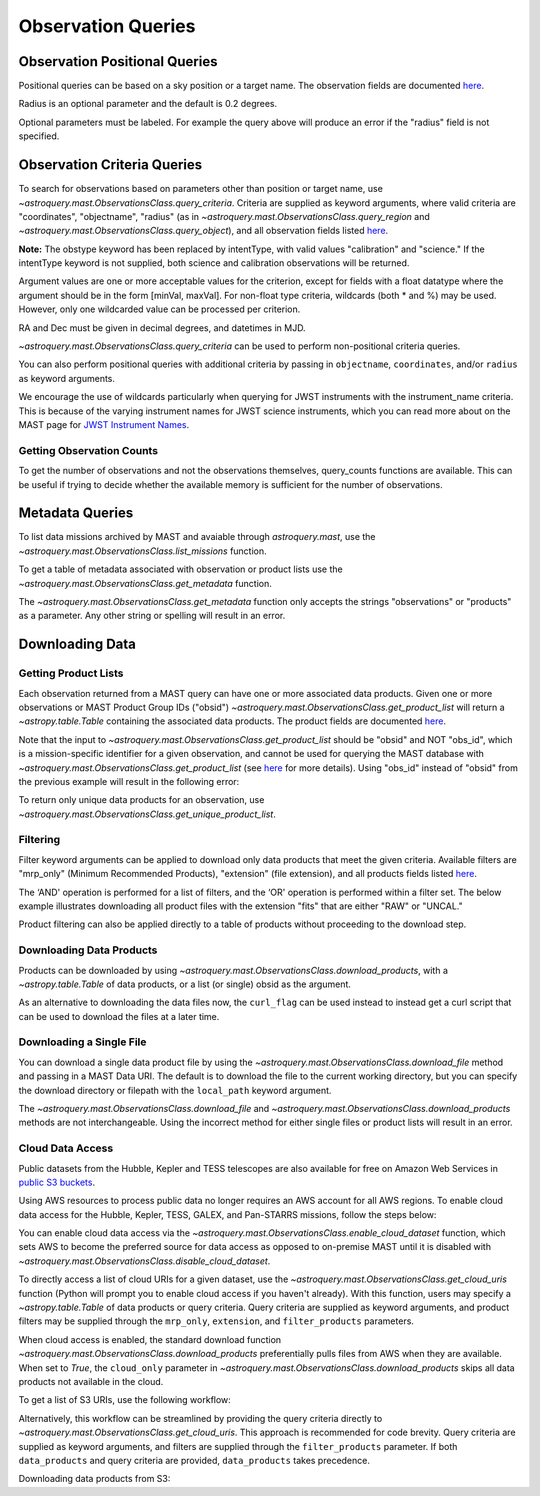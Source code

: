 
*******************
Observation Queries
*******************

Observation Positional Queries
==============================

Positional queries can be based on a sky position or a target name.
The observation fields are documented
`here <https://mast.stsci.edu/api/v0/_c_a_o_mfields.html>`__.

.. doctest-remote-data::

   >>> from astroquery.mast import Observations
   ...
   >>> obs_table = Observations.query_region("322.49324 12.16683")
   >>> print(obs_table[:10])  # doctest: +IGNORE_OUTPUT
   intentType obs_collection provenance_name ... srcDen    obsid    distance
   ---------- -------------- --------------- ... ------ ----------- --------
      science          SWIFT              -- ... 5885.0 15000731855      0.0
      science          SWIFT              -- ... 5885.0 15000731856      0.0
      science          SWIFT              -- ... 5885.0 15000790494      0.0
      science          SWIFT              -- ... 5885.0 15000731857      0.0
      science          SWIFT              -- ... 5885.0 15000791686      0.0
      science          SWIFT              -- ... 5885.0 15000791687      0.0
      science          SWIFT              -- ... 5885.0 15000729841      0.0
      science          SWIFT              -- ... 5885.0 15000754475      0.0
      science          SWIFT              -- ... 5885.0 15000779206      0.0
      science          SWIFT              -- ... 5885.0 15000779204      0.0

Radius is an optional parameter and the default is 0.2 degrees.

.. doctest-remote-data::

   >>> from astroquery.mast import Observations
   ...
   >>> obs_table = Observations.query_object("M8", radius=".02 deg")
   >>> print(obs_table[:10])  # doctest: +IGNORE_OUTPUT
   intentType obs_collection provenance_name ... srcDen    obsid    distance
   ---------- -------------- --------------- ... ------ ----------- --------
      science    SPITZER_SHA    SSC Pipeline ...    nan 19000016510      0.0
      science    SPITZER_SHA    SSC Pipeline ...    nan 19000016510      0.0
      science    SPITZER_SHA    SSC Pipeline ...    nan 19000016510      0.0
      science    SPITZER_SHA    SSC Pipeline ...    nan 19000016510      0.0
      science    SPITZER_SHA    SSC Pipeline ...    nan 19000016510      0.0
      science    SPITZER_SHA    SSC Pipeline ...    nan 19000016510      0.0
      science    SPITZER_SHA    SSC Pipeline ...    nan 19000016510      0.0
      science    SPITZER_SHA    SSC Pipeline ...    nan 19000016510      0.0
      science    SPITZER_SHA    SSC Pipeline ...    nan 19000016510      0.0
      science    SPITZER_SHA    SSC Pipeline ...    nan 19000016510      0.0

Optional parameters must be labeled. For example the query above will produce
an error if the "radius" field is not specified.

.. doctest-remote-data::

   >>> obs_table = Observations.query_object("M8", ".02 deg")
   Traceback (most recent call last):
   ...
   TypeError: ObservationsClass.query_object_async() takes 2 positional arguments but 3 were given


Observation Criteria Queries
============================

To search for observations based on parameters other than position or target name,
use `~astroquery.mast.ObservationsClass.query_criteria`.
Criteria are supplied as keyword arguments, where valid criteria are "coordinates",
"objectname", "radius" (as in `~astroquery.mast.ObservationsClass.query_region` and
`~astroquery.mast.ObservationsClass.query_object`), and all observation fields listed
`here <https://mast.stsci.edu/api/v0/_c_a_o_mfields.html>`__.

**Note:** The obstype keyword has been replaced by intentType, with valid values
"calibration" and "science." If the intentType keyword is not supplied, both science
and calibration observations will be returned.

Argument values are one or more acceptable values for the criterion,
except for fields with a float datatype where the argument should be in the form
[minVal, maxVal]. For non-float type criteria, wildcards (both * and %) may be used.
However, only one wildcarded value can be processed per criterion.

RA and Dec must be given in decimal degrees, and datetimes in MJD.

`~astroquery.mast.ObservationsClass.query_criteria` can be used to perform non-positional criteria queries.

.. doctest-remote-data::

   >>> from astroquery.mast import Observations
   ...
   >>> obs_table = Observations.query_criteria(dataproduct_type="image",
   ...                                         proposal_pi="Osten*")
   >>> print(obs_table[:5])  # doctest: +IGNORE_OUTPUT
   intentType obs_collection provenance_name ... srcDen  obsid     objID  
   ---------- -------------- --------------- ... ------ -------- ---------
      science            HST          CALCOS ...    nan 24139596 144540274
      science            HST          CALCOS ...    nan 24139591 144540276
      science            HST          CALCOS ...    nan 24139580 144540277
      science            HST          CALCOS ...    nan 24139597 144540280
      science            HST          CALCOS ...    nan 24139575 144540281
   ...

You can also perform positional queries with additional criteria by passing in ``objectname``, ``coordinates``,
and/or ``radius`` as keyword arguments.

.. doctest-remote-data::

   >>> from astroquery.mast import Observations
   ...
   >>> obs_table = Observations.query_criteria(objectname="M10",
   ...                                         radius="0.1 deg",
   ...                                         filters=["*UV","Kepler"],
   ...                                         obs_collection="GALEX")
   >>> print(obs_table)  # doctest: +IGNORE_OUTPUT
   intentType obs_collection provenance_name ... objID objID1 distance
   ---------- -------------- --------------- ... ----- ------ --------
      science          GALEX             AIS ... 61675  61675      0.0
      science          GALEX             GII ...  7022   7022      0.0
      science          GALEX             GII ... 78941  78941      0.0
      science          GALEX             AIS ... 61673  61673      0.0
      science          GALEX             GII ...  7023   7023      0.0
      science          GALEX             AIS ... 61676  61676      0.0
      science          GALEX             AIS ... 61674  61674      0.0

We encourage the use of wildcards particularly when querying for JWST instruments
with the instrument_name criteria. This is because of the varying instrument names
for JWST science instruments, which you can read more about on the MAST page for
`JWST Instrument Names <https://outerspace.stsci.edu/display/MASTDOCS/JWST+Instrument+Names>`__.

.. doctest-remote-data::

   >>> from astroquery.mast import Observations
   ...
   >>> obs_table = Observations.query_criteria(proposal_pi="Espinoza, Nestor",
   ...                                         instrument_name="NIRISS*")
   >>> set(obs_table['instrument_name'])  # doctest: +IGNORE_OUTPUT
   {'NIRISS', 'NIRISS/IMAGE', 'NIRISS/SOSS'}


Getting Observation Counts
--------------------------

To get the number of observations and not the observations themselves, query_counts functions are available.
This can be useful if trying to decide whether the available memory is sufficient for the number of observations.

.. doctest-remote-data::

   >>> from astroquery.mast import Observations
   ...
   >>> print(Observations.query_region_count("322.49324 12.16683", radius=0.001))  # doctest: +IGNORE_OUTPUT
   6338
   ...
   >>> print(Observations.query_object_count("M8",radius=".02 deg"))  # doctest: +IGNORE_OUTPUT
   469
   ...
   >>> print(Observations.query_criteria_count(proposal_id=8880))  # doctest: +IGNORE_OUTPUT
   8


Metadata Queries
================

To list data missions archived by MAST and avaiable through `astroquery.mast`,
use the `~astroquery.mast.ObservationsClass.list_missions` function.

.. doctest-remote-data::

   >>> from astroquery.mast import Observations
   ...
   >>> print(Observations.list_missions())
   ['BEFS', 'EUVE', 'FIMS-SPEAR', 'FUSE', 'GALEX', 'HLA', 'HLSP', 'HST', 'HUT', 'IUE', 'JWST', 'K2', 'K2FFI', 'Kepler', 'KeplerFFI', 'OPO', 'PS1', 'SDSS', 'SPITZER_SHA', 'SWIFT', 'TESS', 'TUES', 'WUPPE']

To get a table of metadata associated with observation or product lists use the
`~astroquery.mast.ObservationsClass.get_metadata` function.

.. doctest-remote-data::

   >>> from astroquery.mast import Observations
   ...
   >>> meta_table = Observations.get_metadata("observations")
   >>> print(meta_table[:5])  # doctest: +IGNORE_OUTPUT
     Column Name     Column Label   ...       Examples/Valid Values
   --------------- ---------------- ... ----------------------------------
        intentType Observation Type ... Valid values: science, calibration
    obs_collection          Mission ...          E.g. SWIFT, PS1, HST, IUE
   provenance_name  Provenance Name ...           E.g. TASOC, CALSTIS, PS1
   instrument_name       Instrument ...     E.g. WFPC2/WFC, UVOT, STIS/CCD
           project          Project ...    E.g. HST, HLA, EUVE, hlsp_legus
   ...
   >>> meta_table = Observations.get_metadata("products")
   >>> print(meta_table[:3])  # doctest: +IGNORE_OUTPUT
    Column Name     Column Label   ...         Examples/Valid Values
   -------------- ---------------- ... -------------------------------------
           obs_id   Observation ID ...                  U24Z0101T, N4QF18030
            obsID Product Group ID ...         Long integer, e.g. 2007590987
   obs_collection          Mission ... HST, HLA, SWIFT, GALEX, Kepler, K2...

The `~astroquery.mast.ObservationsClass.get_metadata` function only accepts the strings
"observations" or "products" as a parameter. Any other string or spelling will result
in an error.

.. doctest-remote-data::

   >>> meta_table = Observations.get_metadata("observation")
   Traceback (most recent call last):
   ...
   astroquery.exceptions.InvalidQueryError: Unknown query type.


Downloading Data
================

Getting Product Lists
---------------------

Each observation returned from a MAST query can have one or more associated data products.
Given one or more observations or MAST Product Group IDs ("obsid")
`~astroquery.mast.ObservationsClass.get_product_list` will return
a `~astropy.table.Table` containing the associated data products.
The product fields are documented `here <https://mast.stsci.edu/api/v0/_productsfields.html>`__.

.. doctest-remote-data::

   >>> from astroquery.mast import Observations
   ...
   >>> obs_table = Observations.query_criteria(objectname="M8", obs_collection=["K2", "IUE"])
   >>> data_products_by_obs = Observations.get_product_list(obs_table[0:2])
   >>> print(data_products_by_obs)  # doctest: +IGNORE_OUTPUT
   obsID  obs_collection dataproduct_type ... dataRights calib_level filters
   ------ -------------- ---------------- ... ---------- ----------- -------
   664784             K2       timeseries ...     PUBLIC           2  KEPLER
   664785             K2       timeseries ...     PUBLIC           2  KEPLER
   >>> obsids = obs_table[0:2]['obsid']
   >>> data_products_by_id = Observations.get_product_list(obsids)
   >>> print(data_products_by_id)  # doctest: +IGNORE_OUTPUT
   obsID  obs_collection dataproduct_type ... dataRights calib_level filters
   ------ -------------- ---------------- ... ---------- ----------- -------
   664784             K2       timeseries ...     PUBLIC           2  KEPLER
   664785             K2       timeseries ...     PUBLIC           2  KEPLER
   >>> print((data_products_by_obs == data_products_by_id).all())
   True

Note that the input to `~astroquery.mast.ObservationsClass.get_product_list` should be "obsid" and NOT "obs_id",
which is a mission-specific identifier for a given observation, and cannot be used for querying the MAST database
with `~astroquery.mast.ObservationsClass.get_product_list`
(see `here <https://mast.stsci.edu/api/v0/_c_a_o_mfields.html>`__ for more details).
Using "obs_id" instead of "obsid" from the previous example will result in the following error:

.. doctest-remote-data::
   >>> obs_ids = obs_table[0:2]['obs_id']
   >>> data_products_by_id = Observations.get_product_list(obs_ids)  # doctest: +IGNORE_OUTPUT
   Traceback (most recent call last):
   ...
   RemoteServiceError: Error converting data type varchar to bigint.

To return only unique data products for an observation, use `~astroquery.mast.ObservationsClass.get_unique_product_list`.

.. doctest-remote-data::
   >>> obs = Observations.query_criteria(obs_collection='HST',
   ...                                   filters='F606W',
   ...                                   instrument_name='ACS/WFC',
   ...                                   proposal_id=['12062'],
   ...                                   dataRights='PUBLIC')
   >>> unique_products = Observations.get_unique_product_list(obs)
   INFO: 180 of 370 products were duplicates. Only returning 190 unique product(s). [astroquery.mast.utils]
   INFO: To return all products, use `Observations.get_product_list` [astroquery.mast.observations]
   >>> print(unique_products[:10]['dataURI'])
                   dataURI                 
   ----------------------------------------
   mast:HST/product/jbeveoesq_flt_hlet.fits
      mast:HST/product/jbeveoesq_spt.fits
      mast:HST/product/jbeveoesq_trl.fits
         mast:HST/product/jbeveoesq_log.txt
         mast:HST/product/jbeveoesq_raw.jpg
         mast:HST/product/jbeveoesq_flc.jpg
         mast:HST/product/jbeveoesq_flt.jpg
      mast:HST/product/jbeveoesq_flc.fits
      mast:HST/product/jbeveoesq_flt.fits
      mast:HST/product/jbeveoesq_raw.fits

Filtering
---------

Filter keyword arguments can be applied to download only data products that meet the given criteria.
Available filters are "mrp_only" (Minimum Recommended Products), "extension" (file extension),
and all products fields listed `here <https://mast.stsci.edu/api/v0/_productsfields.html>`_.

The ‘AND' operation is performed for a list of filters, and the ‘OR' operation is performed within a
filter set. The below example illustrates downloading all product files with the extension "fits" that
are either "RAW" or "UNCAL."

.. doctest-remote-data::

   >>> from astroquery.mast import Observations
   ...
   >>> Observations.download_products('25119363',
   ...                                productType=["SCIENCE", "PREVIEW"],
   ...                                extension="fits")   # doctest: +IGNORE_OUTPUT
   <Table length=3>
                      Local Path                    Status  Message  URL
                        str47                        str8    object object
   ----------------------------------------------- -------- ------- ------
   ./mastDownload/HST/fa2f0101m/fa2f0101m_a1f.fits COMPLETE    None   None
   ./mastDownload/HST/fa2f0101m/fa2f0101m_a2f.fits COMPLETE    None   None
   ./mastDownload/HST/fa2f0101m/fa2f0101m_a3f.fits COMPLETE    None   None

Product filtering can also be applied directly to a table of products without proceeding to the download step.

.. doctest-remote-data::

   >>> from astroquery.mast import Observations
   ...
   >>> data_products = Observations.get_product_list('25588063')
   >>> print(len(data_products))
   30
   >>> products = Observations.filter_products(data_products,
   ...                                         productType=["SCIENCE", "PREVIEW"],
   ...                                         extension="fits")
   >>> print(len(products))
   10


Downloading Data Products
-------------------------

Products can be downloaded by using `~astroquery.mast.ObservationsClass.download_products`,
with a `~astropy.table.Table` of data products, or a list (or single) obsid as the argument.

.. doctest-skip::

   >>> from astroquery.mast import Observations
   ...
   >>> single_obs = Observations.query_criteria(obs_collection="IUE", obs_id="lwp13058")
   >>> data_products = Observations.get_product_list(single_obs)
   ...
   >>> manifest = Observations.download_products(data_products, productType="SCIENCE")
   Downloading URL https://mast.stsci.edu/api/v0.1/Download/file?uri=http://archive.stsci.edu/pub/iue/data/lwp/13000/lwp13058.mxlo.gz to ./mastDownload/IUE/lwp13058/lwp13058.mxlo.gz ... [Done]
   Downloading URL https://mast.stsci.edu/api/v0.1/Download/file?uri=http://archive.stsci.edu/pub/vospectra/iue2/lwp13058mxlo_vo.fits to ./mastDownload/IUE/lwp13058/lwp13058mxlo_vo.fits ... [Done]
   ...
   >>> print(manifest)
                      Local Path                     Status  Message URL
   ------------------------------------------------ -------- ------- ----
       ./mastDownload/IUE/lwp13058/lwp13058.mxlo.gz COMPLETE    None None
   ./mastDownload/IUE/lwp13058/lwp13058mxlo_vo.fits COMPLETE    None None

​As an alternative to downloading the data files now, the ``curl_flag`` can be used instead to instead get a
curl script that can be used to download the files at a later time.

.. doctest-remote-data::

   >>> from astroquery.mast import Observations
   ...
   >>> single_obs = Observations.query_criteria(obs_collection="IUE", obs_id="lwp13058")
   >>> data_products = Observations.get_product_list(single_obs)
   ...
   >>> table = Observations.download_products(data_products, 
   ...                                        productType="SCIENCE", 
   ...                                        curl_flag=True)   # doctest: +IGNORE_OUTPUT
   Downloading URL https://mast.stsci.edu/portal/Download/stage/anonymous/public/514cfaa9-fdc1-4799-b043-4488b811db4f/mastDownload_20170629162916.sh to ./mastDownload_20170629162916.sh ... [Done]


Downloading a Single File
-------------------------

You can download a single data product file by using the `~astroquery.mast.ObservationsClass.download_file`
method and passing in a MAST Data URI.  The default is to download the file to the current working directory, but
you can specify the download directory or filepath with the ``local_path`` keyword argument.

.. doctest-remote-data::

   >>> from astroquery.mast import Observations
   ...
   >>> single_obs = Observations.query_criteria(obs_collection="IUE",obs_id="lwp13058")
   >>> data_products = Observations.get_product_list(single_obs)
   ...
   >>> product = data_products[0]["dataURI"]
   >>> print(product)
   mast:IUE/url/pub/iue/data/lwp/13000/lwp13058.elbll.gz
   >>> result = Observations.download_file(product)   # doctest: +IGNORE_OUTPUT
   Downloading URL https://mast.stsci.edu/api/v0.1/Download/file?uri=mast:IUE/url/pub/iue/data/lwp/13000/lwp13058.elbll.gz to ./lwp13058.elbll.gz ... [Done]
   ...
   >>> print(result)
   ('COMPLETE', None, None)

The `~astroquery.mast.ObservationsClass.download_file` and `~astroquery.mast.ObservationsClass.download_products`
methods are not interchangeable. Using the incorrect method for either single files or product lists will result
in an error.

.. doctest-remote-data::

   >>> result = Observations.download_products(product)   # doctest: +IGNORE_OUTPUT
   Traceback (most recent call last):
   ...
   RemoteServiceError: Error converting data type varchar to bigint.

.. doctest-remote-data::

   >>> result = Observations.download_file(data_products)
   Traceback (most recent call last):
   ...
   TypeError: can only concatenate str (not "Table") to str


Cloud Data Access
------------------
Public datasets from the Hubble, Kepler and TESS telescopes are also available for free on Amazon Web Services
in `public S3 buckets <https://registry.opendata.aws/collab/stsci/>`__.

Using AWS resources to process public data no longer requires an AWS account for all AWS regions.
To enable cloud data access for the Hubble, Kepler, TESS, GALEX, and Pan-STARRS missions, follow the steps below:

You can enable cloud data access via the `~astroquery.mast.ObservationsClass.enable_cloud_dataset`
function, which sets AWS to become the preferred source for data access as opposed to on-premise
MAST until it is disabled with `~astroquery.mast.ObservationsClass.disable_cloud_dataset`.

To directly access a list of cloud URIs for a given dataset, use the
`~astroquery.mast.ObservationsClass.get_cloud_uris`
function (Python will prompt you to enable cloud access if you haven't already).
With this function, users may specify a `~astropy.table.Table` of data products or 
query criteria. Query criteria are supplied as keyword arguments, and product filters 
may be supplied through the ``mrp_only``, ``extension``, and ``filter_products`` parameters.

When cloud access is enabled, the standard download function
`~astroquery.mast.ObservationsClass.download_products` preferentially pulls files from AWS when they
are available. When set to `True`, the ``cloud_only`` parameter in
`~astroquery.mast.ObservationsClass.download_products` skips all data products not available in the cloud.


To get a list of S3 URIs, use the following workflow:

.. doctest-skip::

   >>> import os
   >>> from astroquery.mast import Observations
   ...
   >>> # Simply call the `enable_cloud_dataset` method from `Observations`. 
   >>> # The default provider is `AWS`, but we will write it in manually for this example:
   >>> Observations.enable_cloud_dataset(provider='AWS')
   INFO: Using the S3 STScI public dataset [astroquery.mast.core]
   ...
   >>> # Getting the cloud URIs
   >>> obs_table = Observations.query_criteria(obs_collection='HST',
   ...                                         filters='F606W',
   ...                                         instrument_name='ACS/WFC',
   ...                                         proposal_id=['12062'],
   ...                                         dataRights='PUBLIC')
   >>> products = Observations.get_product_list(obs_table)
   >>> filtered = Observations.filter_products(products,
   ...                                         productSubGroupDescription='DRZ')
   >>> s3_uris = Observations.get_cloud_uris(filtered)
   >>> print(s3_uris)
   ['s3://stpubdata/hst/public/jbev/jbeveo010/jbeveo010_drz.fits', 's3://stpubdata/hst/public/jbev/jbevet010/jbevet010_drz.fits']
   ...
   >>> Observations.disable_cloud_dataset()

Alternatively, this workflow can be streamlined by providing the query criteria directly to `~astroquery.mast.ObservationsClass.get_cloud_uris`.
This approach is recommended for code brevity. Query criteria are supplied as keyword arguments, and filters are supplied through the 
``filter_products`` parameter. If both ``data_products`` and query criteria are provided, ``data_products`` takes precedence.

.. doctest-remote-data::

   >>> import os
   >>> from astroquery.mast import Observations
   ...
   >>> Observations.enable_cloud_dataset(provider='AWS')
   INFO: Using the S3 STScI public dataset [astroquery.mast.cloud]
   >>> # Getting the cloud URIs
   >>> s3_uris = Observations.get_cloud_uris(obs_collection='HST',
   ...                                       filters='F606W',
   ...                                       instrument_name='ACS/WFC',
   ...                                       proposal_id=['12062'],
   ...                                       dataRights='PUBLIC',
   ...                                       filter_products={'productSubGroupDescription': 'DRZ'})
   INFO: 2 of 4 products were duplicates. Only returning 2 unique product(s). [astroquery.mast.utils]
   >>> print(s3_uris)
   ['s3://stpubdata/hst/public/jbev/jbeveo010/jbeveo010_drz.fits', 's3://stpubdata/hst/public/jbev/jbevet010/jbevet010_drz.fits']
   >>> Observations.disable_cloud_dataset()

Downloading data products from S3:

.. doctest-skip::

   >>> import os
   >>> from astroquery.mast import Observations
   ...
   >>> # Simply call the `enable_cloud_dataset` method from `Observations`. The default provider is `AWS`, but we will write it in manually for this example:
   >>> Observations.enable_cloud_dataset(provider='AWS')
   INFO: Using the S3 STScI public dataset [astroquery.mast.core]
   ...
   >>> # Downloading from the cloud
   >>> obs_table = Observations.query_criteria(obs_collection=['Kepler'],
   ...                                         objectname="Kepler 12b", radius=0)
   >>> products = Observations.get_product_list(obs_table[0])
   >>> manifest = Observations.download_products(products[:10], cloud_only=True)
   manifestDownloading URL https://mast.stsci.edu/api/v0.1/Download/file?uri=mast:KEPLER/url/missions/kepler/dv_files/0118/011804465/kplr011804465-01-20160209194854_dvs.pdf to ./mastDownload/Kepler/kplr011804465_lc_Q111111110111011101/kplr011804465-01-20160209194854_dvs.pdf ...
   |==========================================| 1.5M/1.5M (100.00%)         0s
   Downloading URL https://mast.stsci.edu/api/v0.1/Download/file?uri=mast:KEPLER/url/missions/kepler/dv_files/0118/011804465/kplr011804465-20160128150956_dvt.fits to ./mastDownload/Kepler/kplr011804465_lc_Q111111110111011101/kplr011804465-20160128150956_dvt.fits ...
   |==========================================|  17M/ 17M (100.00%)         1s
   Downloading URL https://mast.stsci.edu/api/v0.1/Download/file?uri=mast:KEPLER/url/missions/kepler/dv_files/0118/011804465/kplr011804465-20160209194854_dvr.pdf to ./mastDownload/Kepler/kplr011804465_lc_Q111111110111011101/kplr011804465-20160209194854_dvr.pdf ...
   |==========================================| 5.8M/5.8M (100.00%)         0s
   Downloading URL https://mast.stsci.edu/api/v0.1/Download/file?uri=mast:KEPLER/url/missions/kepler/dv_files/0118/011804465/kplr011804465_q1_q17_dr25_obs_tcert.pdf to ./mastDownload/Kepler/kplr011804465_lc_Q111111110111011101/kplr011804465_q1_q17_dr25_obs_tcert.pdf ...
   |==========================================| 2.2M/2.2M (100.00%)         0s
   Downloading URL https://mast.stsci.edu/api/v0.1/Download/file?uri=mast:KEPLER/url/missions/kepler/previews/0118/011804465/kplr011804465-2013011073258_llc_bw_large.png to ./mastDownload/Kepler/kplr011804465_lc_Q111111110111011101/kplr011804465-2013011073258_llc_bw_large.png ...
   |==========================================|  24k/ 24k (100.00%)         0s
   Downloading URL https://mast.stsci.edu/api/v0.1/Download/file?uri=mast:KEPLER/url/missions/kepler/target_pixel_files/0118/011804465/kplr011804465_tpf_lc_Q111111110111011101.tar to ./mastDownload/Kepler/kplr011804465_lc_Q111111110111011101/kplr011804465_tpf_lc_Q111111110111011101.tar ...
   |==========================================|  43M/ 43M (100.00%)         4s
   Downloading URL https://mast.stsci.edu/api/v0.1/Download/file?uri=mast:KEPLER/url/missions/kepler/lightcurves/0118/011804465/kplr011804465_lc_Q111111110111011101.tar to ./mastDownload/Kepler/kplr011804465_lc_Q111111110111011101/kplr011804465_lc_Q111111110111011101.tar ...
   |==========================================| 5.9M/5.9M (100.00%)         0s
   Downloading URL https://mast.stsci.edu/api/v0.1/Download/file?uri=mast:KEPLER/url/missions/kepler/lightcurves/0118/011804465/kplr011804465-2009131105131_llc.fits to ./mastDownload/Kepler/kplr011804465_lc_Q111111110111011101/kplr011804465-2009131105131_llc.fits ...
   |==========================================|  77k/ 77k (100.00%)         0s
   Downloading URL https://mast.stsci.edu/api/v0.1/Download/file?uri=mast:KEPLER/url/missions/kepler/lightcurves/0118/011804465/kplr011804465-2009166043257_llc.fits to ./mastDownload/Kepler/kplr011804465_lc_Q111111110111011101/kplr011804465-2009166043257_llc.fits ...
   |==========================================| 192k/192k (100.00%)         0s
   Downloading URL https://mast.stsci.edu/api/v0.1/Download/file?uri=mast:KEPLER/url/missions/kepler/lightcurves/0118/011804465/kplr011804465-2009259160929_llc.fits to ./mastDownload/Kepler/kplr011804465_lc_Q111111110111011101/kplr011804465-2009259160929_llc.fits ...
   |==========================================| 466k/466k (100.00%)         0s
   ...
   >>> print(manifest["Status"])
   Status
   --------
   COMPLETE
   COMPLETE
   COMPLETE
   COMPLETE
   COMPLETE
   COMPLETE
   COMPLETE
   COMPLETE
   COMPLETE
   COMPLETE
   ...
   >>> Observations.disable_cloud_dataset()